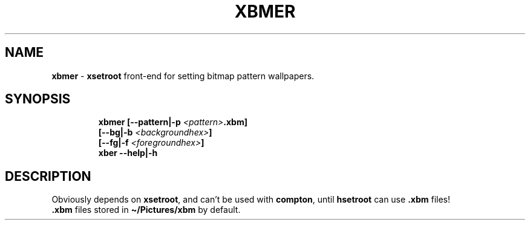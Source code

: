.TH XBMER 1 2020\-09\-27 Linux "User Manuals"
.hy
.SH NAME
.PP
\f[B]xbmer\f[R] - \f[B]xsetroot\f[R] front-end for setting bitmap
pattern wallpapers.
.SH SYNOPSIS
.IP
.nf
\f[B]
xbmer [--pattern|-p \fI<pattern>\fP.xbm]
      [--bg|-b \fI<backgroundhex>\fP]
      [--fg|-f \fI<foregroundhex>\fP]
xber --help|-h
\f[R]
.fi
.SH DESCRIPTION
.PP
Obviously depends on \f[B]xsetroot\f[R], and can\[cq]t be used with
\f[B]compton\f[R], until \f[B]hsetroot\f[R] can use \f[B].xbm\f[R]
files!
.PD 0
.P
.PD
\f[B].xbm\f[R] files stored in \f[B]\[ti]/Pictures/xbm\f[R] by default.
